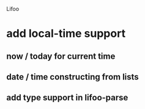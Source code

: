 Lifoo
* add local-time support
** now / today for current time
** date / time constructing from lists
** add type support in lifoo-parse
